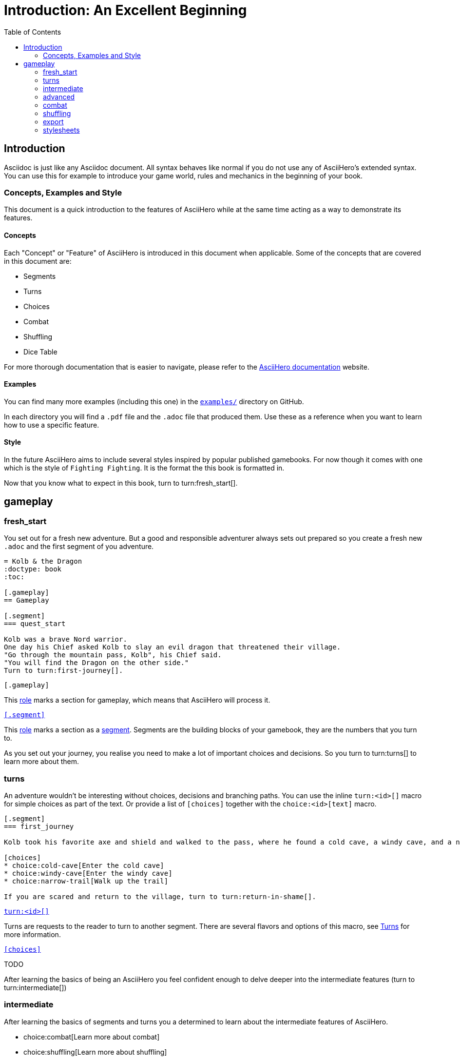 = Introduction: An Excellent Beginning
:doctype: book
:source-highlighter: highlight.js
:highlightjs-languages: asciidoc
:highlightjs-theme: grayscale
:asciihero-combat-attributes: strength, dexterity
:toc:

== Introduction

Asciidoc is just like any Asciidoc document.
All syntax behaves like normal if you do not use any of AsciiHero's extended syntax.
You can use this for example to introduce your game world, rules and mechanics in the beginning of your book.

=== Concepts, Examples and Style

This document is a quick introduction to the features of AsciiHero while at the same time acting as a way to demonstrate its features.

==== Concepts

Each "Concept" or "Feature" of AsciiHero is introduced in this document when applicable.
Some of the concepts that are covered in this document are:

* Segments
* Turns
* Choices
* Combat
* Shuffling
* Dice Table

For more thorough documentation that is easier to navigate, please refer to the https://mrombout.github.io/asciihero/[AsciiHero documentation] website.

==== Examples

You can find many more examples (including this one) in the https://github.com/mrombout/asciihero/tree/main/examples[`examples/`] directory on GitHub.

In each directory you will find a `.pdf` file and the `.adoc` file that produced them.
Use these as a reference when you want to learn how to use a specific feature.

==== Style

In the future AsciiHero aims to include several styles inspired by popular published gamebooks.
For now though it comes with one which is the style of `Fighting Fighting`.
It is the format the this book is formatted in.

Now that you know what to expect in this book, turn to turn:fresh_start[].

[.gameplay]
== gameplay

[.segment]
=== fresh_start

You set out for a fresh new adventure.
But a good and responsible adventurer always sets out prepared so you create a fresh new `.adoc` and the first segment of you adventure.

[source,asciidoc,linenums,role="snip-bottom"]
----
= Kolb & the Dragon
:doctype: book
:toc:

[.gameplay]
== Gameplay

[.segment]
=== quest_start

Kolb was a brave Nord warrior.
One day his Chief asked Kolb to slay an evil dragon that threatened their village.
"Go through the mountain pass, Kolb", his Chief said.
"You will find the Dragon on the other side."
Turn to turn:first-journey[].
----

.`[.gameplay]`
****
This https://docs.asciidoctor.org/asciidoc/latest/attributes/role/[role] marks a section for gameplay, which means that AsciiHero will process it.
****

.https://mrombout.github.io/asciihero/#_segments[`&#x5b;.segment&#x5d;`]
****
This https://docs.asciidoctor.org/asciidoc/latest/attributes/role/[role] marks a section as a https://mrombout.github.io/asciihero/#_segments[segment].
Segments are the building blocks of your gamebook, they are the numbers that you turn to.
****

As you set out your journey, you realise you need to make a lot of important choices and decisions.
So you turn to turn:turns[] to learn more about them.

[.segment]
=== turns

An adventure wouldn't be interesting without choices, decisions and branching paths.
You can use the inline `turn:<id>&#x5b;&#x5d;` macro for simple choices as part of the text.
Or provide a list of `[choices]` together with the `choice:<id>&#x5b;text&#x5d;` macro.

[source,asciidoc,linenums,role="snip-top snip-bottom"]
----
[.segment]
=== first_journey

Kolb took his favorite axe and shield and walked to the pass, where he found a cold cave, a windy cave, and a narrow trail.

[choices]
* choice:cold-cave[Enter the cold cave]
* choice:windy-cave[Enter the windy cave]
* choice:narrow-trail[Walk up the trail]

If you are scared and return to the village, turn to turn:return-in-shame[].
----

.https://mrombout.github.io/asciihero/#_segments[`turn:<id>&#x5b;&#x5d;`]
****
Turns are requests to the reader to turn to another segment. 
There are several flavors and options of this macro, see https://mrombout.github.io/asciihero/#_turns[Turns] for more information.
****

.https://mrombout.github.io/asciihero/#choices[`&#x5b;choices&#x5d;`]
****
TODO
****

After learning the basics of being an AsciiHero you feel confident enough to delve deeper into the intermediate features (turn to turn:intermediate[])

[.segment]
=== intermediate

After learning the basics of segments and turns you a determined to learn about the intermediate features of AsciiHero.

[choices]
* choice:combat[Learn more about combat]
* choice:shuffling[Learn more about shuffling]

If you are brave enough to learn about the advanced features, turn to turn:advanced[].
If however, you prefer to end your adventure, turn to turn:export[].

[.segment]
=== advanced

You are now deep within the bowels of the AsciiHero crypts.
You light a torch to reveal the following topics to learn about:

[choices]
* choice:stylesheets[Learn more about custom stylesheets]

[.segment]
=== combat

TODO

[.segment]
=== shuffling

TODO

[.segment]
=== export

TODO

[.segment]
=== stylesheets

TODO
